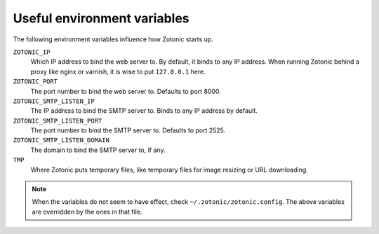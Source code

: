 .. _manual-deployment-env:

Useful environment variables
============================

The following environment variables influence how Zotonic starts up.


``ZOTONIC_IP``
  Which IP address to bind the web server to. By default, it binds to
  any IP address. When running Zotonic behind a proxy like nginx or
  varnish, it is wise to put ``127.0.0.1`` here.

``ZOTONIC_PORT``
  The port number to bind the web server to. Defaults to port 8000.


``ZOTONIC_SMTP_LISTEN_IP``
  The IP address to bind the SMTP server to. Binds to any IP address
  by default.

``ZOTONIC_SMTP_LISTEN_PORT``
  The port number to bind the SMTP server to. Defaults to port 2525.
  
``ZOTONIC_SMTP_LISTEN_DOMAIN``
  The domain to bind the SMTP server to, if any.

``TMP``
  Where Zotonic puts temporary files, like temporary files for image
  resizing or URL downloading.

  
.. note:: When the variables do not seem to have effect, check
          ``~/.zotonic/zotonic.config``. The above variables are
          overridden by the ones in that file.
